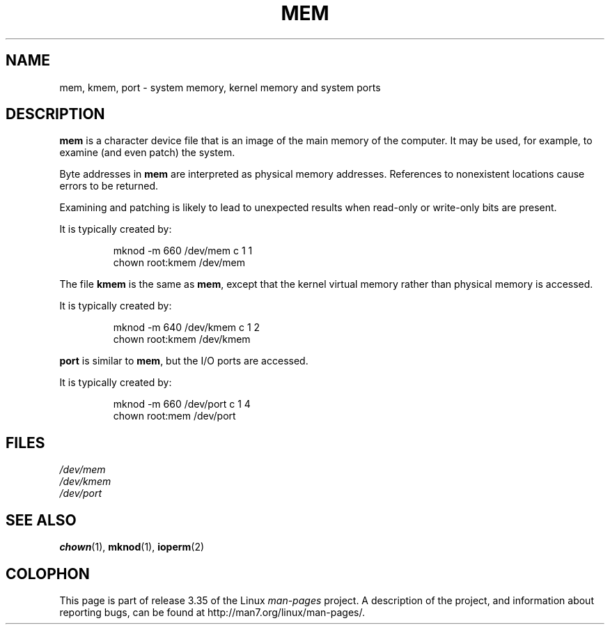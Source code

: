 .\" Copyright (c) 1993 Michael Haardt (michael@moria.de),
.\"     Fri Apr  2 11:32:09 MET DST 1993
.\"
.\" This is free documentation; you can redistribute it and/or
.\" modify it under the terms of the GNU General Public License as
.\" published by the Free Software Foundation; either version 2 of
.\" the License, or (at your option) any later version.
.\"
.\" The GNU General Public License's references to "object code"
.\" and "executables" are to be interpreted as the output of any
.\" document formatting or typesetting system, including
.\" intermediate and printed output.
.\"
.\" This manual is distributed in the hope that it will be useful,
.\" but WITHOUT ANY WARRANTY; without even the implied warranty of
.\" MERCHANTABILITY or FITNESS FOR A PARTICULAR PURPOSE.  See the
.\" GNU General Public License for more details.
.\"
.\" You should have received a copy of the GNU General Public
.\" License along with this manual; if not, write to the Free
.\" Software Foundation, Inc., 59 Temple Place, Suite 330, Boston, MA 02111,
.\" USA.
.\"
.\" Modified Sat Jul 24 16:59:10 1993 by Rik Faith (faith@cs.unc.edu)
.TH MEM 4 1992-11-21 "Linux" "Linux Programmer's Manual"
.SH NAME
mem, kmem, port \- system memory, kernel memory and system ports
.SH DESCRIPTION
\fBmem\fP is a character device file
that is an image of the main memory of the computer.
It may be used, for example, to examine (and even patch) the system.
.LP
Byte addresses in
.B mem
are interpreted as physical memory addresses.
References to nonexistent locations cause errors to be returned.
.LP
Examining and patching is likely to lead to unexpected results
when read-only or write-only bits are present.
.LP
It is typically created by:
.RS
.sp
mknod \-m 660 /dev/mem c 1 1
.br
chown root:kmem /dev/mem
.RE
.LP
The file
.B kmem
is the same as
.BR mem ,
except that the kernel virtual memory
rather than physical memory is accessed.
.LP
It is typically created by:
.RS
.sp
mknod \-m 640 /dev/kmem c 1 2
.br
chown root:kmem /dev/kmem
.RE
.LP
\fBport\fP is similar to
.BR mem ,
but the I/O ports are accessed.
.LP
It is typically created by:
.RS
.sp
mknod \-m 660 /dev/port c 1 4
.br
chown root:mem /dev/port
.RE
.SH FILES
.I /dev/mem
.br
.I /dev/kmem
.br
.I /dev/port
.SH "SEE ALSO"
.BR chown (1),
.BR mknod (1),
.BR ioperm (2)
.SH COLOPHON
This page is part of release 3.35 of the Linux
.I man-pages
project.
A description of the project,
and information about reporting bugs,
can be found at
http://man7.org/linux/man-pages/.
